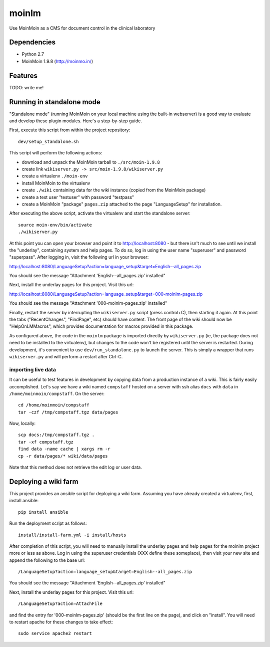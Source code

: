 ======
moinlm
======

Use MoinMoin as a CMS for document control in the clinical laboratory

Dependencies
============

* Python 2.7
* MoinMoin 1.9.8 (http://moinmo.in/)

Features
========

TODO: write me!


Running in standalone mode
==========================

"Standalone mode" (running MoinMoin on your local machine using the
built-in webserver) is a good way to evaluate and develop these plugin
modules. Here's a step-by-step guide.

First, execute this script from within the project repository::

  dev/setup_standalone.sh

This script will perform the following actions:

* download and unpack the MoinMoin tarball to ``./src/moin-1.9.8``
* create link ``wikiserver.py -> src/moin-1.9.8/wikiserver.py``
* create a virtualenv ``./moin-env``
* install MoinMoin to the virtualenv
* create ``./wiki`` containing data for the wiki instance (copied from
  the MoinMoin package)
* create a test user "testuser" with password "testpass"
* create a MoinMoin "package" ``pages.zip`` attached to the page
  "LanguageSetup" for installation.

After executing the above script, activate the virtualenv and start
the standalone server::

  source moin-env/bin/activate
  ./wikiserver.py

At this point you can open your browser and point it to
http://localhost:8080 - but there isn't much to see until we install
the "underlay", containing system and help pages. To do so, log in
using the user name "superuser" and password "superpass". After logging
in, visit the following url in your browser:

http://localhost:8080/LanguageSetup?action=language_setup&target=English--all_pages.zip

You should see the message "Attachment 'English--all_pages.zip' installed"

Next, install the underlay pages for this project. Visit this url:

http://localhost:8080/LanguageSetup?action=language_setup&target=000-moinlm-pages.zip

You should see the message "Attachment '000-moinlm-pages.zip' installed"

Finally, restart the server by interrupting the ``wikiserver.py``
script (press control+C), then starting it again. At this point the
tabs ("RecentChanges", "FindPage", etc) should have content. The front
page of the wiki should now be "HelpOnLMMacros", which provides
documentation for macros provided in this package.

As configured above, the code in the ``moinlm`` package is imported
directly by ``wikiserver.py`` (ie, the package does not need to be
installed to the virtualenv), but changes to the code won't be
registered until the server is restarted. During development, it's
convenient to use ``dev/run_standalone.py`` to launch the server. This
is simply a wrapper that runs ``wikiserver.py`` and will perform a
restart after Ctrl-C.

importing live data
-------------------

It can be useful to test features in development by copying data from
a production instance of a wiki. This is fairly easily
accomplished. Let's say we have a wiki named ``compstaff`` hosted on a
server with ssh alias ``docs`` with ``data`` in
``/home/moinmoin/compstaff``. On the server::

  cd /home/moinmoin/compstaff
  tar -czf /tmp/compstaff.tgz data/pages

Now, locally::

  scp docs:/tmp/compstaff.tgz .
  tar -xf compstaff.tgz
  find data -name cache | xargs rm -r
  cp -r data/pages/* wiki/data/pages

Note that this method does not retrieve the edit log or user data.


Deploying a wiki farm
=====================

This project provides an ansible script for deploying a wiki
farm. Assuming you have already created a virtualenv, first, install
ansible::

  pip install ansible

Run the deployment script as follows::

  install/install-farm.yml -i install/hosts

After completion of this script, you will need to manually install the
underlay pages and help pages for the moinlm project more or less as
above. Log in using the superuser credentials (XXX define these
someplace), then visit your new site and append the following to the
base url::

  /LanguageSetup?action=language_setup&target=English--all_pages.zip

You should see the message "Attachment 'English--all_pages.zip' installed"

Next, install the underlay pages for this project. Visit this url::

  /LanguageSetup?action=AttachFile

and find the entry for '000-moinlm-pages.zip' (should be the first
line on the page), and click on "install". You will need to restart
apache for these changes to take effect::

  sudo service apache2 restart



